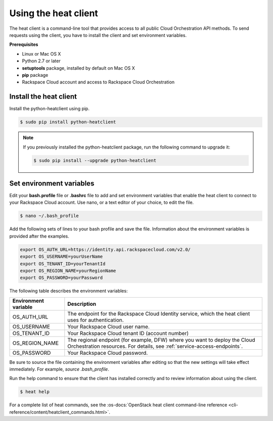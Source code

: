 .. _request-using-heat-client:

Using the heat client
~~~~~~~~~~~~~~~~~~~~~

The heat client is a command-line tool that provides access to all public
Cloud Orchestration API methods. To send requests using the client, you
have to install the client and set environment variables.

**Prerequisites**

- Linux or Mac OS X
- Python 2.7 or later
- **setuptools** package, installed by default on Mac OS X
- **pip** package
- Rackspace Cloud account and access to Rackspace Cloud Orchestration


Install the heat client
^^^^^^^^^^^^^^^^^^^^^^^^^

Install the python-heatclient using pip.

.. code::

     $ sudo pip install python-heatclient

.. note::
   If you previously installed the python-heatclient package, run the following
   command to upgrade it:

   .. code::

        $ sudo pip install --upgrade python-heatclient


.. _set-environment-variables:

Set environment variables
^^^^^^^^^^^^^^^^^^^^^^^^^^^^
Edit your **bash.profile** file or **.bashrc** file to add and set environment
variables that enable the heat client to connect to your Rackspace
Cloud account. Use nano, or a text editor of your choice, to edit the file.

.. code::

     $ nano ~/.bash_profile

Add the following sets of lines to your bash profile and save the file.
Information about the environment variables is provided after the examples.

.. code::

     export OS_AUTH_URL=https://identity.api.rackspacecloud.com/v2.0/
     export OS_USERNAME=yourUserName
     export OS_TENANT_ID=yourTenantId
     export OS_REGION_NAME=yourRegionName
     export OS_PASSWORD=yourPassword

The following table describes the environment variables:

+-----------------------+-------------------------------------------------+
| Environment variable  | Description                                     |
+=======================+=================================================+
| OS_AUTH_URL           | The endpoint for the Rackspace Cloud Identity   |
|                       | service, which the heat client uses for         |
|                       | authentication.                                 |
+-----------------------+-------------------------------------------------+
| OS_USERNAME           | Your Rackspace Cloud user name.                 |
+-----------------------+-------------------------------------------------+
| OS_TENANT_ID          | Your Rackspace Cloud tenant ID (account number) |
+-----------------------+-------------------------------------------------+
| OS_REGION_NAME        | The regional endpoint (for example, DFW) where  |
|                       | you want to deploy the Cloud Orchestration      |
|                       | resources. For details, see                     |
|                       | :ref:`service-access-endpoints`.                |
+-----------------------+-------------------------------------------------+
| OS_PASSWORD           | Your Rackspace Cloud password.                  |
+-----------------------+-------------------------------------------------+

Be sure to source the file containing the environment variables after
editing so that the new settings will take effect immediately. For example,
`source .bash_profile`.

Run the help command to ensure that the client has installed correctly and
to review information about using the client.

.. code::

     $ heat help

For a complete list of heat commands, see the
:os-docs:`OpenStack heat client command-line reference
<cli-reference/content/heatclient_commands.html>`.

